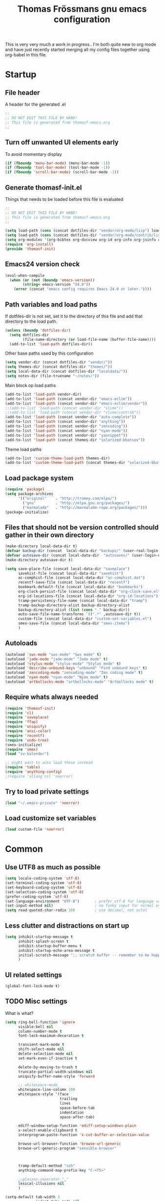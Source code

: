#+title: Thomas Frössmans gnu emacs configuration
#+TAGS: issue(i) 
#+TODO: TODO DONE

This is very very much a work in progress.. 
I'm both quite new to org mode and have just 
recently started merging all my config files
together using org-babel in this file.

* Startup
** File header
A header for the generated .el
#+begin_src emacs-lisp
;;
;; DO NOT EDIT THIS FILE BY HAND!
;; This file is generated from thomasf-emacs.org
;;
#+end_src
** Turn off unwanted UI elements early
To avoid momentary display
#+begin_src emacs-lisp
(if (fboundp 'menu-bar-mode) (menu-bar-mode -1))
(if (fboundp 'tool-bar-mode) (tool-bar-mode -1))
(if (fboundp 'scroll-bar-mode) (scroll-bar-mode -1))
#+end_src

** Generate thomasf-init.el
Things that needs to be loaded before this file is evaluated
#+begin_src emacs-lisp :tangle thomasf-init.el
;;
;; DO NOT EDIT THIS FILE BY HAND!
;; This file is generated from thomasf-emacs.org
;;

(setq load-path (cons (concat dotfiles-dir "vendor/org-mode/lisp") load-path))
(setq load-path (cons (concat dotfiles-dir "vendor/org-mode/contrib/lisp") load-path))
(setq org-modules '(org-bibtex org-docview org-id org-info org-jsinfo org-habit org-mew org-mhe org-vm org-wl org-w3m org-git-link org-velocity))
(require 'org-install)
(provide 'thomasf-init)

#+end_src
** Emacs24 version check
#+begin_src emacs-lisp
(eval-when-compile
  (when (or (not (boundp 'emacs-version))
	    (string< emacs-version "24.0"))
    (error (concat "emacs config requires Emacs 24.0 or later."))))
#+end_src
** Path variables and load paths
If dotfiles-dir is not set, set it to the directory of
this file and add that directory to the load path.
#+begin_src emacs-lisp
  (unless (boundp 'dotfiles-dir)
    (setq dotfiles-dir 
          (file-name-directory (or load-file-name (buffer-file-name))))
    (add-to-list 'load-path dotfiles-dir))
#+end_src

Other base paths used by this configuration
#+begin_src emacs-lisp
  (setq vendor-dir (concat dotfiles-dir "vendor/"))
  (setq themes-dir (concat dotfiles-dir "themes/"))
  (setq local-data-dir (concat dotfiles-dir "localdata/"))
  (setq notes-dir (file-truename "~/notes/"))
#+end_src

Main block op load paths
#+begin_src emacs-lisp
  (add-to-list 'load-path vendor-dir)
  (add-to-list 'load-path (concat vendor-dir "emacs-eclim"))
  (add-to-list 'load-path (concat vendor-dir "emacs-eclim/vendor"))
  ;;(add-to-list 'load-path (concat vendor-dir "slime"))
  ;;(add-to-list 'load-path (concat vendor-dir "slime/contrib"))
  (add-to-list 'load-path (concat vendor-dir "auto-complete"))
  (add-to-list 'load-path (concat vendor-dir "anything"))
  (add-to-list 'load-path (concat vendor-dir "zencoding"))
  (add-to-list 'load-path (concat vendor-dir "nyan-mode"))
  (add-to-list 'load-path (concat vendor-dir "yasnippet"))
  (add-to-list 'load-path (concat themes-dir "solarized-bbatsov"))
#+end_src

Theme load paths
#+begin_src emacs-lisp
  (add-to-list 'custom-theme-load-path themes-dir)
  (add-to-list 'custom-theme-load-path (concat themes-dir "solarized-bbatsov"))
#+end_src

** Load package system
#+begin_src emacs-lisp
(require 'package)
(setq package-archives
      '(("original"    . "http://tromey.com/elpa/")
        ("gnu"         . "http://elpa.gnu.org/packages/")
        ("marmalade"   . "http://marmalade-repo.org/packages/")))
(package-initialize)
#+end_src
** Files that should not be version controlled should gather in their own directory
#+begin_src emacs-lisp
  (make-directory local-data-dir t)
  (defvar backup-dir (concat  local-data-dir "backups/" (user-real-login-name) "/"))
  (defvar autosave-dir (concat local-data-dir  "autosaves/" (user-login-name) "/"))
  (make-directory autosave-dir t)
  
  (setq save-place-file (concat local-data-dir "saveplace")
        savehist-file (concat local-data-dir "savehist")
        ac-comphist-file (concat local-data-dir "ac-comphist.dat")
        recentf-save-file (concat local-data-dir "recentf")
        bookmark-default-file (concat local-data-dir "bookmarks")
        org-clock-persist-file (concat local-data-dir "org-clock-save.el")
        org-id-locations-file (concat local-data-dir "org-id-locations")
        tramp-persistency-file-name (concat local-data-dir "tramp")
        tramp-backup-directory-alist backup-directory-alist
        backup-directory-alist (list (cons "." backup-dir))
        auto-save-file-name-transforms `((".*" ,autosave-dir t))
        custom-file (concat local-data-dir "custom-set-variables.el")
        smex-save-file (concat local-data-dir "smex-items")
        )
#+end_src

** Autoloads
#+begin_src emacs-lisp
  (autoload 'sws-mode "sws-mode" "Sws mode" t)
  (autoload 'jade-mode "jade-mode" "Jade mode" t)
  (autoload 'stylus-mode "stylus-mode" "Stylus mode" t)
  (autoload 'describe-unbound-keys "unbound" "Find unbound keys" t)
  (autoload 'zencoding-mode "zencoding-mode" "Zen coding mode" t)
  (autoload 'nyan-mode "nyan-mode" "Nyan mode" t)
  (autoload 'artbollocks-mode "artbollocks-mode" "Artbollocks mode" t)
#+end_src
** Require whats always needed
#+begin_src emacs-lisp
(require 'thomasf-init)
(require 'cl)
(require 'saveplace)
(require 'ffap)
(require 'uniquify)
(require 'ansi-color)
(require 'recentf)
(require 'undo-tree)
(smex-initialize)
(require 'smex)
(load "sv-kalender")

;; might want to auto load these instead
(require 'table)
(require 'anything-config)
;(require 'sclang nil 'noerror)
#+end_src
** Try to load private settings
#+begin_src emacs-lisp
(load "~/.emacs-private" 'noerror)
#+end_src
** Load customize set variables
#+begin_src emacs-lisp
(load custom-file 'noerror)
#+end_src

* Common 
** Use UTF8 as much as possible
#+begin_src emacs-lisp
(setq locale-coding-system 'utf-8)
(set-terminal-coding-system 'utf-8)
(set-keyboard-coding-system 'utf-8)
(set-selection-coding-system 'utf-8)
(prefer-coding-system 'utf-8)
(set-language-environment "UTF-8")       ; prefer utf-8 for language settings
(set-input-method nil)                   ; no funky input for normal editing;
(setq read-quoted-char-radix 10)         ; use decimal, not octal
#+end_src


** Less clutter and distractions on start up
#+begin_src emacs-lisp
(setq inhibit-startup-message t
      inhibit-splash-screen t
      inhibit-startup-buffer-menu t
      inhibit-startup-echo-area-message t
      initial-scratch-message ";; scratch buffer -- remember to be happy, maybe, etc. \n\n"
      )
#+end_src

** UI related settings
#+begin_src emacs-lisp
(global-font-lock-mode t)

#+end_src
** TODO Misc settings
What is what?
#+begin_src emacs-lisp
(setq ring-bell-function 'ignore
      visible-bell nil
      column-number-mode t
      font-lock-maximum-decoration t

      transient-mark-mode t
      shift-select-mode nil
      delete-selection-mode nil
      set-mark-even-if-inactive t
      
      delete-by-moving-to-trash t
      truncate-partial-width-windows nil
      uniquify-buffer-name-style 'forward
 
      ;; whitespace-mode
      whitespace-line-column 100
      whitespace-style '(face
                         trailing
                         lines
                         space-before-tab
                         indentation
                         space-after-tab)

      ediff-window-setup-function 'ediff-setup-windows-plain
      x-select-enable-clipboard t
      interprogram-paste-function 'x-cut-buffer-or-selection-value

      browse-url-browser-function 'browse-url-generic
      browse-url-generic-program "sensible-browser"

      

      tramp-default-method "ssh"
      anything-command-map-prefix-key "C-<f5>"

      ;;glasses-separator "␣"
      lexical-illusions nil
      )

(setq-default tab-width 3
              indent-tabs-mode nil
              indicate-empty-lines nil
              imenu-auto-rescan t
              save-place t
              )

(ansi-color-for-comint-mode-on)
(auto-compression-mode t)
(recentf-mode 1)
(savehist-mode 1)
(show-paren-mode 1)

(nyan-mode 1)

(electric-pair-mode t)
(electric-indent-mode -1)
(electric-layout-mode t)

(setq show-paren-style 'parenthesis)

;; init random seed
(random t)

;; use y/n prompts instead of yes/no
(defalias 'yes-or-no-p 'y-or-n-p)


#+end_src
** Setup themes

#+begin_src emacs-lisp
(setq day-mode-theme 'solarized-light
      night-mode-theme 'solarized-dark)
#+end_src

#+begin_src emacs-lisp :tangle no
  (setq day-mode-theme 'sanityinc-solarized-light
        night-mode-theme 'sanityinc-solarized-dark)
  
#+end_src

#+begin_src emacs-lisp


;; set theme
(if window-system
    (load-theme day-mode-theme))
#+end_src

** TODO Auto-complete
Have to creae a default autocomplete conf thats better

Current:

#+begin_src emacs-lisp
  (require 'auto-complete)
  (require 'auto-complete-config)
  ;;(global-auto-complete-mode t)
  (add-to-list 'ac-dictionary-directories (concat vendor-dir "auto-complete/dict/"))
  (set-default 'ac-sources
               '(ac-source-dictionary
                 ac-source-yasnippet
                 ac-source-words-in-buffer
                 ac-source-words-in-same-mode-buffers
                 ac-source-words-in-all-buffer))
  
  (dolist (mode '(magit-log-edit-mode log-edit-mode org-mode text-mode haml-mode
                                      sass-mode yaml-mode csv-mode espresso-mode haskell-mode
                                      html-mode nxml-mode sh-mode smarty-mode clojure-mode
                                      lisp-mode textile-mode markdown-mode tuareg-mode
                                      css-mode less-css-mode))
    (add-to-list 'ac-modes mode))
  
#+end_src

Recent:
#+begin_src emacs-lisp :tangle no
(require 'auto-complete)
(require 'auto-complete-config)
(add-to-list 'ac-dictionary-directories (concat dotfiles-dir "elpa/auto-complete-1.4.20110207/dict/"))
(ac-config-default)
#+end_src

Somethings to be inspired by?
#+begin_src emacs-lisp :tangle no
  (require 'auto-complete)
  (require 'auto-complete-config)
  (global-auto-complete-mode t)
  (setq ac-auto-start nil)
  (setq ac-dwim nil) ; To get pop-ups with docs even if a word is uniquely completed
  (define-key ac-completing-map (kbd "C-n") 'ac-next)
  (define-key ac-completing-map (kbd "C-p") 'ac-previous)
  
  ;;----------------------------------------------------------------------------
  ;; Use Emacs' built-in TAB completion hooks to trigger AC (Emacs >= 23.2)
  ;;----------------------------------------------------------------------------
  (setq tab-always-indent 'complete)  ;; use 'complete when auto-complete is disabled
  (add-to-list 'completion-styles 'initials t)
  
  ;; hook AC into completion-at-point
  (defun set-auto-complete-as-completion-at-point-function ()
    (setq completion-at-point-functions '(auto-complete)))
  (add-hook 'auto-complete-mode-hook 'set-auto-complete-as-completion-at-point-function)
  
  
  (set-default 'ac-sources
               '(ac-source-dictionary
                 ac-source-words-in-buffer
                 ac-source-words-in-same-mode-buffers
                 ac-source-words-in-all-buffer))
  
  (dolist (mode '(magit-log-edit-mode log-edit-mode org-mode text-mode haml-mode
                                      sass-mode yaml-mode csv-mode espresso-mode haskell-mode
                                      html-mode nxml-mode sh-mode smarty-mode clojure-mode
                                      lisp-mode textile-mode markdown-mode tuareg-mode
                                      css-mode less-css-mode))
    (add-to-list 'ac-modes mode))
  
  
  ;; Exclude very large buffers from dabbrev
  (defun smp-dabbrev-friend-buffer (other-buffer)
    (< (buffer-size other-buffer) (* 1 1024 1024)))
  
  (setq dabbrev-friend-buffer-function 'smp-dabbrev-friend-buffer)
  (add-to-list 'ac-dictionary-directories (concat vendor-dir "auto-complete/dict/"))
  
  (ac-config-default)
  
  
#+end_src

** Load yasnippet

#+begin_src emacs-lisp
(require 'dropdown-list)
(require 'yasnippet)
(setq yas/snippet-dirs (concat dotfiles-dir "/snippets"))
(setq yas/prompt-functions '(yas/dropdown-prompt))
(yas/global-mode 1)
#+end_src

** TODO Currently unused 
#+begin_src emacs-lisp :tangle no
 (setq mac-option-modifier nil
       mac-command-modifier 'meta
      x-select-enable-clipboard t

;; Trim whitespace before save)
 (add-hook 'before-save-hook 'delete-trailing-whitespace)
#+end_src

** TODO IDO
#+begin_src emacs-lisp
  (setq  ido-enable-flex-matching t
         ;;ido-create-new-buffer 'ways
         ;;ido-enable-prefix nil
         ido-use-filename-at-point nil
         ido-auto-merge-work-directories-length 0
         ido-use-virtual-buffers t
         ido-default-buffer-method 'selected-window)
  (ido-mode t)
  (ido-everywhere t)
  (ido-ubiquitous)
  #+end_src
* Utility functions
** Insert file as org table at point
#+begin_src emacs-lisp
  (defun insert-file-as-org-table (filename)
    "Insert a file into the current buffer at point, and convert it to an org table."
    (interactive (list (ido-read-file-name "csv file: ")))
    (let* ((start (point))
           (end (+ start (nth 1 (insert-file-contents filename)))))
      (org-table-convert-region start end)))
#+end_src
** Day and night mode (theme switching)
#+begin_src emacs-lisp
  (when (featurep 'x)
    (defun night-mode ()
      "Switch to night mode (dark color theme)"
      (interactive)
      (load-theme night-mode-theme)
      (message "Night mode on")
      (set-frame-parameter nil 'night-mode-on t))
    
    (defun day-mode ()
      "Switch to day mode (light color theme)"
      (interactive)
      (load-theme day-mode-theme)
      (message "Night mode off")
      (set-frame-parameter nil 'night-mode-on nil))
  
    (defun toggle-night-mode ()
      "Toggle between day and night modes"
      (interactive)
      (if (frame-parameter nil 'night-mode-on)
          (day-mode)
        (night-mode))))
#+end_src
** Multi occur all buffers of same mode
#+begin_src emacs-lisp
  (defun get-buffers-matching-mode (mode)
    "Returns a list of buffers where their major-mode is equal to MODE"
    (let ((buffer-mode-matches '()))
      (dolist (buf (buffer-list))
        (with-current-buffer buf
          (if (eq mode major-mode)
              (add-to-list 'buffer-mode-matches buf))))
      buffer-mode-matches))
  
  (defun multi-occur-in-this-mode ()
    "Show all lines matching REGEXP in buffers with this major mode."
    (interactive)
    (multi-occur
     (get-buffers-matching-mode major-mode)
     (car (occur-read-primary-args))))

#+end_src
** Cycle ispell dictionaries
#+begin_src emacs-lisp
  ;; Languages for spellinc cycling
  (let ((langs '("svenska" "english")))
    (setq lang-ring (make-ring (length langs)))
    (dolist (elem langs) (ring-insert lang-ring elem)))
  
  (defun cycle-ispell-languages ()
    "Cycle spelling dictionaries from a list"
    (interactive)
    (let ((lang (ring-ref lang-ring -1)))
      (ring-insert lang-ring lang)
      (ispell-change-dictionary lang)))
#+end_src
** Intelligent close
#+begin_src emacs-lisp
  (defun intelligent-close ()
    "quit a frame the same way no matter what kind of frame you are on.
  
  This method, when bound to C-x C-c, allows you to close an emacs frame the
  same way, whether it's the sole window you have open, or whether it's
  a \"child\" frame of a \"parent\" frame.  If you're like me, and use emacs in
  a windowing environment, you probably have lots of frames open at any given
  time.  Well, it's a pain to remember to do Ctrl-x 5 0 to dispose of a child
  frame, and to remember to do C-x C-x to close the main frame (and if you're
  not careful, doing so will take all the child frames away with it).  This
  is my solution to that: an intelligent close-frame operation that works in
  all cases (even in an emacs -nw session).
  
  Stolen from http://www.dotemacs.de/dotfiles/BenjaminRutt.emacs.html."
    (interactive)
    (if (eq (car (visible-frame-list)) (selected-frame))
        ;;for parent/master frame...
        (if (> (length (visible-frame-list)) 1)
            ;;close a parent with children present
            (delete-frame (selected-frame))
          ;;close a parent with no children present
          (save-buffers-kill-emacs))
      ;;close a child frame
      (delete-frame (selected-frame))))
  

#+end_src
** Lorem ipsum paster
#+begin_src emacs-lisp
(defun lorem (paragraphs)
    "Inserts up to 5 paragraphs of lorem ipsum filler text."
    (interactive "nParagraphs: ")
    (let ((lorems '("Lorem ipsum dolor sit amet, consectetur adipisicing elit, sed do eiusmod tempor incididunt ut labore et dolore magna aliqua. Ut enimad minim veniam, quis nostrud exercitation ullamco laboris nisi ut aliquip ex ea commodo consequat. Duis aute irure dolor in reprehenderit in voluptate velit esse cillum dolore eu fugiat nulla pariatur. Excepteur sint occaecat cupidatat non proident, sunt in culpa qui officia deserunt mollit anim id est laborum."
                    "\n\nIn non elit turpis, quis accumsan tortor. Vestibulum enim mi, tincidunt eget fringilla a, euismod nec mi. Integer dictum diam sed ante posuere feugiat. Aenean convallis sapien tincidunt leo aliquam posuere. Mauris porta facilisis metus, non commodo mauris interdum sed. Vestibulum ante ipsum primis in faucibus orci luctus et ultrices posuere cubilia Curae; Fusce a diam nec augue tristique placerat eu at odio. Sed fermentum, nunc non condimentum accumsan, dolor nisl mollis quam, sed condimentum massa massa at nisi. Etiam quis ante neque. Mauris feugiat lacus nec lorem vulputate sagittis. Fusce congue ullamcorper nulla, in lacinia felis euismod eu. Integer arcu dolor, tempus eget scelerisque sit amet, fermentum at elit. Maecenas dignissim mollis sapien, nec elementum enim feugiat vel. Mauris lobortis sodales sem vitae venenatis. Aliquam a risus arcu. Aliquam bibendum pretium velit in tempor. Aliquam erat volutpat."
                    "\n\nSed ut nisi ante. Sed sollicitudin blandit tortor eu cursus. Praesent sem augue, cursus vitae sodales a, aliquam eget enim. Nullam velit nulla, ornare vitae vulputate sit amet, blandit ut nisl. Vivamus sodales blandit pretium. In faucibus risus nec purus dapibus laoreet. Aliquam erat volutpat. Phasellus a sem sit amet metus pharetra euismod. Nunc sit amet vehicula purus. Donec lorem metus, feugiat vel ultrices vel, sagittis nec odio. Vestibulum ante ipsum primis in faucibus orci luctus et ultrices posuere cubilia Curae; In scelerisque, justo eu pretium ultricies, elit eros varius mauris, quis scelerisque lacus lacus sed metus. Phasellus hendrerit, quam in accumsan ullamcorper, magna enim vehicula sem, et vulputate massa dolor eu augue. Pellentesque sed nibh sit amet mi vulputate porttitor at ac tortor. Ut ac augue risus, tincidunt ornare sapien. Suspendisse gravida est lacinia urna interdum scelerisque ut non sem. Sed quis lectus lectus."
                    "\n\nNam et consectetur nisl. Pellentesque rhoncus velit a elit mollis cursus nec ut orci. Vestibulum a purus ligula. Cras blandit, felis et venenatis interdum, urna libero cursus sapien, at auctor sem purus eget quam. Suspendisse pretium sollicitudin leo, quis imperdiet sem faucibus vel. Vestibulum mollis imperdiet urna, pretium porttitor lorem posuere at. Integer aliquam, velit id luctus lobortis, odio ipsum convallis urna, sit amet eleifend lacus mi et leo. Phasellus quis ante in dolor tincidunt lobortis. Proin in massa purus, vitae dignissim elit. Curabitur non enim sit amet lectus volutpat tristique."
                    "\n\nPellentesque habitant morbi tristique senectus et netus et malesuada fames ac turpis egestas. Sed vel neque a nibh tincidunt luctus id a eros. Curabitur leo odio, sodales id malesuada ac, commodo et augue. Aenean auctor justo a nulla lobortis ut tempor mauris mollis. Duis a purus consequat enim vestibulum pretium. Vestibulum diam urna, luctus at pulvinar sed, rhoncus id risus. Maecenas sit amet velit vitae libero viverra aliquet sit amet non mauris. Suspendisse potenti. Duis eu lectus sem. Maecenas aliquam erat vitae tortor congue ut imperdiet lacus consectetur. Praesent nisl ipsum, fermentum id venenatis eu, lobortis eu nunc. Fusce ut enim tellus, ac semper turpis. Proin in ante massa. Curabitur velit lacus, pharetra vel dapibus egestas, posuere quis dui. Morbi aliquet congue nisl, dictum fringilla velit dictum sed. Integer eu consequat nisl. Curabitur aliquam suscipit magna vel pharetra. Duis eget erat vel purus mattis dignissim. Donec mattis, nulla nec imperdiet scelerisque, leo elit tincidunt dui, eget ullamcorper tortor neque nec erat. Aliquam libero augue, suscipit vitae scelerisque vitae, rutrum vitae quam.")))
      (loop for p from 0 to (- paragraphs 1)
            do (insert (nth p lorems)))))

#+end_src
** Recompile / cache everything that makes emacs faster
#+begin_src emacs-lisp
 (defun recompile-dot-lisp ()
    "Recompile emacs lisp code in emacs dotfiles directory"
    (interactive)
    (setq font-lock-verbose nil)
    (setq byte-compile-verbose  nil)
    (yas/compile-top-level-dir (concat dotfiles-dir "snippets"))
    (byte-recompile-directory (concat dotfiles-dir "vendor") 0)
    (byte-recompile-directory (concat dotfiles-dir "elpa") 0)
    (byte-recompile-directory (concat dotfiles-dir "themes") 0)
    (byte-compile-file "~/.emacs-private.el")
    (byte-compile-file (concat dotfiles-dir "init.el"))
    (byte-compile-file (concat dotfiles-dir "thomasf-init.el"))
    (byte-compile-file (concat dotfiles-dir "thomasf-emacs.el")))
#+end_src
** Tab/space/indent utilities
#+begin_src emacs-lisp
   (defun untabify-buffer ()
    (interactive)
    (untabify (point-min) (point-max)))
  
  (defun indent-buffer ()
    (interactive)
    (indent-region (point-min) (point-max)))
  
  (defun cleanup-buffer ()
    "Perform a bunch of operations on the whitespace content of a buffer."
    (interactive)
    (indent-buffer)
    (untabify-buffer)
    (delete-trailing-whitespace))
#+end_src
** Fullscreen toggle
This is only for x, I would guess.
#+begin_src emacs-lisp
  (defun toggle-fullscreen ()
    (interactive)
    (x-send-client-message nil 0 nil "_NET_WM_STATE" 32
                           '(2 "_NET_WM_STATE_FULLSCREEN" 0)))
#+end_src
** Comment/uncomment
#+begin_src emacs-lisp
  (defun comment-or-uncomment-line (&optional lines)
    "Comment current line. Argument gives the number of lines
  forward to comment"
    (interactive "P")
    (comment-or-uncomment-region
     (line-beginning-position)
     (line-end-position lines)))
  
  (defun comment-or-uncomment-region-or-line (&optional lines)
    (interactive "P")
    (if mark-active
        (if (< (mark) (point))
            (comment-or-uncomment-region (mark) (point))
          (comment-or-uncomment-region (point) (mark)))
      (comment-or-uncomment-line lines)))

#+end_src
** Sudo edit
#+begin_src emacs-lisp
  (defun sudo-edit (&optional arg)
    (interactive "p")
    (if arg
        (find-file (concat "/sudo::" (ido-read-file-name "File: ")))
      (find-alternate-file (concat "/sudo::" buffer-file-name))))
#+end_src
** Eval-and-replace
#+begin_src emacs-lisp
  (defun eval-and-replace ()
    "Replace the preceding sexp with its value."
    (interactive)
    (backward-kill-sexp)
    (condition-case nil
        (prin1 (eval (read (current-kill 0)))
               (current-buffer))
      (error (message "Invalid expression")
             (insert (current-kill 0)))))
#+end_src

** Recentf-ido-find-file
This is provided by other things I use
#+begin_src emacs-lisp :tangle no
  (defun recentf-ido-find-file ()
    "Find a recent file using ido."
    (interactive)
    (let ((file (ido-completing-read "Choose recent file: " recentf-list nil t)))
      (when file
        (find-file file))))
#+end_src

** Paredit for non lisps
#+begin_src emacs-lisp
  (defun esk-paredit-nonlisp ()
    "Turn on paredit mode for non-lisps."
    (interactive)
    (set (make-local-variable 'paredit-space-for-delimiter-predicates)
         '((lambda (endp delimiter) nil)))
    (paredit-mode 1))
#+end_src

* Modes, modules and hooks
** Generic hooks
*** All modes hook
#+begin_src emacs-lisp
(defun my-all-modes-hook ()
  "Hook that should be run every time an major mode is entered"
  (turn-on-undo-tree-mode)
  )

(add-hook 'after-change-major-mode-hook  'my-all-modes-hook)
#+end_src
*** Text mode hook
#+begin_src emacs-lisp
(defun my-textmode-hook ()
  ;;(table-recognize)
  ;;(turn-on-auto-fill)
  (turn-on-undo-tree-mode)
  )
(add-hook 'text-mode-hook 'my-textmode-hook)
#+end_src
*** Programming hook
#+begin_src emacs-lisp
  (defun my-programming-hook ()
    "Enable things that are convenient across all programming buffers."
    (set (make-local-variable 'comment-auto-fill-only-comments) t)
    (make-local-variable 'column-number-mode)
    (undo-tree-mode)
    (setq save-place t)
    (if window-system (hl-line-mode +1)))
#+end_src
** Programming languages
*** TODO deft
*** Erlang
#+begin_src emacs-lisp
(add-to-list 'auto-mode-alist '("\\.erl$" . erlang-mode))
(add-to-list 'auto-mode-alist '("\\.hrl$" . erlang-mode))

(defun my-erlang-hook ()
  (my-programming-hook)
)

#+end_src
*** Haskell
#+begin_src emacs-lisp
  (eval-after-load "haskell-mode"
    '(progn
  
       (defun pretty-lambdas-haskell ()
         (font-lock-add-keywords
          nil `((,(concat "(?\\(" (regexp-quote "\\") "\\)")
                 (0 (progn (compose-region (match-beginning 1) (match-end 1)
                                           ,(make-char 'greek-iso8859-7 107))
                           nil))))))
  
       (defun my-haskell-mode-hook ()
         "My haskell-mode hook"
         (my-programming-hook)
         (when (window-system)
           (add-hook 'haskell-mode-hook 'pretty-lambdas-haskell))
         (turn-on-haskell-doc-mode)
         (turn-on-haskell-indentation)
         (rainbow-delimiters-mode)
         (eldoc-mode))
       
       (add-hook 'haskell-mode-hook 'my-haskell-mode-hook)     
       
       ))
#+end_src
*** CoffeeScript
#+begin_src emacs-lisp
  (autoload 'coffee-mode "coffee-mode" "Coffee Mode." t)
  
  (add-to-list 'auto-mode-alist '("\\.coffee$" . coffee-mode))
  (add-to-list 'auto-mode-alist '("Cakefile" . coffee-mode))
  
  (eval-after-load "coffee-mode"
    '(progn
       (setq coffee-cleanup-whitespace nil
             coffee-debug-mode t
             coffee-tab-width 3)
       
       (defun my-coffee-mode-hook ()
         "My coffee-mode hook"
         (my-programming-hook)
         (electric-indent-mode -1)
         (electric-layout-mode -1)
         (setq ac-sources '(ac-source-dictionary ac-source-words-in-buffer ac-source-yasnippet ac-source-words-in-same-mode-buffers))
         (auto-complete-mode)
         ;;(paredit-mode)
         (whitespace-mode)
         ;;(glasses-mode)
         ;;(flymake-coffee-load)
         )

       (add-hook 'coffee-mode-hook 'my-coffee-mode-hook)
       ))
  
    
#+end_src
*** JavaScript
#+begin_src emacs-lisp
(font-lock-add-keywords
 'js-mode `(("\\(function *\\)("
              (0 (progn (compose-region (match-beginning 1) (match-end 1)
                                        "ƒ")
                        nil)))))

(font-lock-add-keywords 'js-mode
                        '(("\\<\\(FIX\\|TODO\\|FIXME\\|HACK\\|REFACTOR\\):"
                           1 font-lock-warning-face t)))

(add-to-list 'auto-mode-alist '("\\.json$" . js-mode))
(setq js-indent-level 2)

(defun my-js-mode-hook ()
  "My js-mode hook"
  ;; electric-layout-mode doesn't play nice with js-mode
  (my-programming-hook)
  (electric-layout-mode -1)

  ;; rainbow-delemiters-mode does not seem to work very well with js-mode
  ;; (rainbow-delimiters-mode)

  (paredit-mode)
  )

(add-hook 'js-mode-hook 'my-js-mode-hook)

#+end_src
*** TODO lisp
- Should all lisp modes be in the same place?
Most of this is just copied without ever read

Disable slime for now
#+begin_src emacs-lisp :tangle no 
  (require 'slime)
  (require 'geiser)
  (setq geiser-scheme-dir "/usr/local/share/geiser")
  
  (eval-after-load "slime"
    '(progn
       (setq slime-lisp-implementations '((sbcl ("sbcl"))))
       (slime-setup '(slime-asdf
                      slime-autodoc
                      slime-editing-commands
                      slime-fancy-inspector
                      slime-fontifying-fu
                      slime-fuzzy
                      slime-indentation
                      slime-mdot-fu
                      slime-package-fu
                      slime-references
                      slime-repl
                      slime-sbcl-exts
                      slime-scratch
                      slime-xref-browser))
       (slime-autodoc-mode)
       (setq slime-complete-symbol*-fancy t
             slime-complete-sumbol-function 'slime-fuzzy-complete-symbol)))
#+end_src


#+begin_src emacs-lisp
  
  
  (add-hook 'emacs-lisp-mode-hook 'eldoc-mode)
  (add-hook 'emacs-lisp-mode-hook 'my-programming-hook)
  (add-hook 'lisp-mode-hook 'my-programming-hook)
  
  (add-hook 'emacs-lisp-mode-hook 'emacs-lisp-remove-elc-on-save)
  (add-hook 'emacs-lisp-mode-hook '(lambda () "rainbown-delimiters" (rainbow-delimiters-mode)))
  
  (when (functionp 'paredit-mode)
    (add-hook 'emacs-lisp-mode-hook (lambda () (paredit-mode +1)))
    (add-hook 'lisp-mode-hook (lambda () (paredit-mode +1))))
  
  (defun emacs-lisp-remove-elc-on-save ()
    "If you're saving an elisp file, likely the .elc is no longer valid."
    (make-local-variable 'after-save-hook)
    (add-hook 'after-save-hook
              (lambda ()
                (if (file-exists-p (concat buffer-file-name "c"))
                    (delete-file (concat buffer-file-name "c"))))))
  
  (font-lock-add-keywords 'emacs-lisp-mode
                          '(("(\\|)" . 'paren-face)))
  
  (font-lock-add-keywords 'scheme-mode
                          '(("(\\|)" . 'paren-face)))
  
  (font-lock-add-keywords 'lisp-mode
                          '(("(\\|)" . 'paren-face)))
  
  (font-lock-add-keywords 'lfe-mode
                          '(("(\\|)" . 'paren-face)))
  
  (font-lock-add-keywords 'hen-mode
                          '(("(\\|)" . 'paren-face)))
  
  (define-key lisp-mode-shared-map (kbd "C-c l") "lambda")
  (define-key read-expression-map (kbd "TAB") 'lisp-complete-symbol)
  (define-key lisp-mode-shared-map (kbd "RET") 'reindent-then-newline-and-indent)
  (define-key lisp-mode-shared-map (kbd "C-\\") 'lisp-complete-symbol)
  (define-key lisp-mode-shared-map (kbd "C-c v") 'eval-buffer)
  
  (defface paren-face
    '((((class color) (background dark))
       (:foreground "grey20"))
      (((class color) (background light))
       (:foreground "grey55")))
    "Face used to dim parentheses."
    :group 'faces)
  
  (autoload 'scheme-get-current-symbol-info "scheme-complete" nil t)
  (add-hook 'scheme-mode-hook
    (lambda ()
      (make-local-variable 'eldoc-documentation-function)
      (setq eldoc-documentation-function 'scheme-get-current-symbol-info)
      (eldoc-mode)))
  
#+end_src
*** PHP
#+begin_src emacs-lisp
  (autoload 'php-mode "php-mode" "PHP Mode." t)
  
  (add-to-list 'auto-mode-alist '("\\.php$" . php-mode))
  
  (eval-after-load "php-mode"
    '(progn
       (defun my-php-mode-hook ()
         "My php mode hook"
         (my-programming-hook)
         (flymake-php-load))
       
       (add-hook 'php-mode-hook 'my-php-mode-hook)
       ))
#+end_src
*** Python
#+begin_src emacs-lisp
;;(require 'python-mode)
(add-to-list 'auto-mode-alist '("\\.py\\'" . python-mode))
(add-to-list 'interpreter-mode-alist '("python" . python-mode))

;; if ipythonm use ipython
(when (executable-find "ipython")
  ;;(require 'ipython)
  (setq org-babel-python-mode 'python-mode))

;;(require 'cython-mode)
;;(add-to-list 'auto-mode-alist '("\\.pyx\\'" . cython-mode))
;;(add-to-list 'auto-mode-alist '("\\.pxd\\'" . cython-mode))
;;(add-to-list 'auto-mode-alist '("\\.pxi\\'" . cython-mode))

(defun my-python-mode-hook ()
  (my-programming-hook)
  (electric-indent-mode -1)
  ;;(glasses-mode)
  (auto-complete-mode)
  (require 'ac-python)
  (setq ac-sources '(ac-source-yasnippet ac-source-python))
  (whitespace-mode)
  )

(add-hook 'python-mode-hook 'my-python-mode-hook)
#+end_src
*** Ruby
#+begin_src emacs-lisp
  (add-to-list 'auto-mode-alist '("\\.rake$" . ruby-mode))
  (add-to-list 'auto-mode-alist '("Rakefile$" . ruby-mode))
  (add-to-list 'auto-mode-alist '("\\.gemspec$" . ruby-mode))
  (add-to-list 'auto-mode-alist '("\\.ru$" . ruby-mode))
  (add-to-list 'auto-mode-alist '("Gemfile$" . ruby-mode))
  (add-to-list 'auto-mode-alist '("Guardfile$" . ruby-mode))
  (add-to-list 'completion-ignored-extensions ".rbc")
  
  (eval-after-load 'ruby-mode 
    '(progn
       (require 'ruby-block)))
  
  
  
  
  
  (defun my-ruby-hook ()
    "My ruby hook"
    (my-programming-hook)
    (ruby-block-mode t)
    (setq ac-sources '(ac-source-yasnippet ac-source-words-in-buffer))
    (auto-complete-mode)
    
  )
  
  (add-hook 'ruby-mode-hook 'my-ruby-hook)
#+end_src

*** Java
#+begin_src emacs-lisp
  (eval-after-load  "java-mode"
    '(progn
       (setq eclim-eclipse-dirs "~/programming/applib/eclim_eclipse")
       (require 'eclim)))
#+end_src
** Markup/text languages
*** CSS
#+begin_src emacs-lisp
(defun my-css-mode-hook ()
  "My css-mode hook"
  (my-programming-hook)
  (if window-system (rainbow-mode)))


(add-hook 'css-mode-hook 'my-css-mode-hook)
(setq css-indent-offset 3)

(add-to-list 'auto-mode-alist '("\\.css$" . css-mode))
#+end_src

*** Markdown
#+begin_src emacs-lisp
  (autoload 'markdown-mode "markdown-mode" "Markdown mode" t)
  
  (add-to-list 'auto-mode-alist '("\\.markdown$" . markdown-mode))
  (add-to-list 'auto-mode-alist '("\\.md$" . markdown-mode))
  (add-to-list 'auto-mode-alist '("\\.mdwn$" . markdown-mode))
  (add-to-list 'auto-mode-alist '("\\.mkd$" . markdown-mode))
  (add-to-list 'auto-mode-alist '("\\.mkdown$" . markdown-mode))
  (add-to-list 'auto-mode-alist '("\\.mdtext$" . markdown-mode))
  
  (defun my-markdown-mode-hook ()
    "My markdown-mode hook"
    (setq markdown-command "pandoc -f markdown -t html")
    (define-key markdown-mode-map (kbd "<tab>") nil)
    ;(turn-on-auto-fill)
    (undo-tree-mode)
    (artbollocks-mode)
    )
  
  (add-hook 'markdown-mode-hook 'my-markdown-mode-hook)
#+end_src
*** HTML
#+begin_src emacs-lis
(add-to-list 'auto-mode-alist '("\\.html$" . html-mode))
(add-to-list 'auto-mode-alist '("\\.rhtml$" . html-mode))
(add-to-list 'auto-mode-alist '("\\.mustache$" . html-mode))
(add-to-list 'auto-mode-alist '("\\.hb$" . html-mode))

(defun my-html-mode-hook ()
  "My html-mode-hook"
  (my-programming-hook)
  (zencoding-mode)
  (setq ac-sources '(ac-source-yasnippet))
  (auto-complete-mode))

(add-hook 'html-mode-hook 'my-html-mode-hook)




#+end_src 

** Other modes
*** Gitolite configuration files
#+begin_src emacs-lisp
(require 'gl-conf-mode)
(add-to-list 'auto-mode-alist '("gitolite\\.conf\\'" . gl-conf-mode))

#+end_src
*** Git commit mode
#+begin_src emacs-lisp
(require 'git-commit)
(add-hook 'git-commit-mode-hook 'turn-on-flyspell)
(add-hook 'git-commit-mode-hook (lambda () (toggle-save-place 0)))
#+end_src
*** GNUS
#+begin_src emacs-lisp
;; Make Gnus NOT ignore [Gmail] mailboxes
(setq gnus-ignored-newsgroups "^to\\.\\|^[0-9. ]+\\( \\|$\\)\\|^[\"]\"[#'()]")

#+end_src

** TODO Deft                                                         :issue:
not using it.. rigjht?


#+begin_src emacs-lisp
  ;; (require 'deft)
  ;; (setq deft-extension "org")
  ;; (setq deft-text-mode (quote org-mode))
  ;; (setq deft-directory (concat notes-dir "/deft"))
  ;; (setq deft-use-filename-as-title t)
  ;; (setq deft-auto-save 900)
#+end_src

* ORGmode!
** TODO Orgmode
!VERY MUCH STILL WIP!
Inspirations:
- http://orgmode
- http://doc.norang.ca/org-mode.html

** Load stuff
#+begin_src emacs-lisp
  (eval-after-load "org-agenda"
    '(progn
       (require 'org-checklist)))
#+end_src
** Set up basic paths for org and org-agenda
#+begin_src emacs-lisp
;; Paths
  (setq org-directory notes-dir)
  (setq org-agenda-files (file-expand-wildcards (concat notes-dir "agenda/*.org")))
  (setq org-agenda-text-search-extra-files (file-expand-wildcards (concat notes-dir "org/*.org")))
  (setq org-default-notes-file (concat notes-dir "agenda/refile.org"))
  (setq org-mobile-inbox-for-pull (concat notes-dir "from-mobile.org"))
  (setq org-icalendar-alarm-time 240)
#+end_src
** Settings
*** Misc
#+begin_src emacs-lisp
  (setq org-use-fast-todo-selection t
        org-treat-S-cursor-todo-selection-as-state-change nil
        org-startup-indented t
        ;; org-log-done t
        org-ellipsis "…"
        org-outline-path-complete-in-steps t
        org-tab-follows-link t
        org-completion-use-ido t)
#+end_src
*** Agenda
**** Misc
#+begin_src emacs-lisp
  (setq org-agenda-span 10
        org-agenda-show-all-dates nil 
        org-agenda-dim-blocked-tasks nil
        org-agenda-tags-todo-honor-ignore-options t)
#+end_src
**** icalendar export
#+begin_src emacs-lisp
  (setq org-icalendar-include-body t
        org-icalendar-include-sexps t
        org-icalendar-store-UID t)
#+end_src
 
**** Agenda commands
#+begin_src emacs-lisp
  (eval-after-load "org-agenda"
    '(progn 
       ;; Custom agenda command definitions
       (setq org-agenda-custom-commands
             (quote (("N" "Notes" tags "NOTE"
                      ((org-agenda-overriding-header "Notes")
                       (org-tags-match-list-sublevels t)))
                     ("h" "Habits" tags-todo "STYLE=\"habit\""
                      ((org-agenda-overriding-header "Habits")
                       (org-agenda-sorting-strategy
                        '(todo-state-down effort-up category-keep))))
                     (" " "Agenda"
                      ((agenda "" nil)
                       (tags "REFILE"
                             ((org-agenda-overriding-header "Tasks to Refile")
                              (org-tags-match-list-sublevels nil)))
                       (tags-todo "-CANCELLED/!"
                                  ((org-agenda-overriding-header "Stuck Projects")
                                   (org-tags-match-list-sublevels 'indented)
                                   (org-agenda-skip-function 'bh/skip-non-stuck-projects)))
                       (tags-todo "-WAITING-CANCELLED/!NEXT"
                                  ((org-agenda-overriding-header "Next Tasks")
                                   (org-agenda-skip-function 'bh/skip-projects-and-habits-and-single-tasks)
                                   (org-agenda-todo-ignore-scheduled t)
                                   (org-agenda-todo-ignore-deadlines t)
                                   (org-tags-match-list-sublevels t)
                                   (org-agenda-sorting-strategy
                                    '(todo-state-down effort-up category-keep))))
                       (tags-todo "-REFILE-CANCELLED/!-HOLD-WAITING"
                                  ((org-agenda-overriding-header "Tasks")
                                   (org-agenda-skip-function 'bh/skip-project-tasks-maybe)
                                   (org-agenda-todo-ignore-scheduled t)
                                   (org-agenda-todo-ignore-deadlines t)
                                   (org-agenda-sorting-strategy
                                    '(category-keep))))
                       (tags-todo "-CANCELLED/!"
                                  ((org-agenda-overriding-header "Projects")
                                   (org-agenda-skip-function 'bh/skip-non-projects)
                                   (org-agenda-todo-ignore-scheduled 'future)
                                   (org-agenda-todo-ignore-deadlines 'future)
                                   (org-agenda-sorting-strategy
                                    '(category-keep))))
                       (tags-todo "-CANCELLED/!WAITING|HOLD"
                                  ((org-agenda-overriding-header "Waiting and Postponed Tasks")
                                   (org-agenda-skip-function 'bh/skip-projects-and-habits)
                                   (org-agenda-todo-ignore-scheduled t)
                                   (org-agenda-todo-ignore-deadlines t)))
                       (tags "-REFILE/"
                             ((org-agenda-overriding-header "Tasks to Archive")
                              (org-agenda-skip-function 'bh/skip-non-archivable-tasks))))
                      nil)
                     ("r" "Tasks to Refile" tags "REFILE"
                      ((org-agenda-overriding-header "Tasks to Refile")
                       (org-tags-match-list-sublevels nil)))
                     ("#" "Stuck Projects" tags-todo "-CANCELLED/!"
                      ((org-agenda-overriding-header "Stuck Projects")
                       (org-agenda-skip-function 'bh/skip-non-stuck-projects)))
                     ("n" "Next Tasks" tags-todo "-WAITING-CANCELLED/!NEXT"
                      ((org-agenda-overriding-header "Next Tasks")
                       (org-agenda-skip-function 'bh/skip-projects-and-habits-and-single-tasks)
                       (org-agenda-todo-ignore-scheduled t)
                       (org-agenda-todo-ignore-deadlines t)
                       (org-tags-match-list-sublevels t)
                       (org-agenda-sorting-strategy
                        '(todo-state-down effort-up category-keep))))
                     ("R" "Tasks" tags-todo "-REFILE-CANCELLED/!-HOLD-WAITING"
                      ((org-agenda-overriding-header "Tasks")
                       (org-agenda-skip-function 'bh/skip-project-tasks-maybe)
                       (org-agenda-sorting-strategy
                        '(category-keep))))
                     ("p" "Projects" tags-todo "-CANCELLED/!"
                      ((org-agenda-overriding-header "Projects")
                       (org-agenda-skip-function 'bh/skip-non-projects)
                       (org-agenda-todo-ignore-scheduled 'future)
                       (org-agenda-todo-ignore-deadlines 'future)
                       (org-agenda-sorting-strategy
                        '(category-keep))))
                     ("w" "Waiting Tasks" tags-todo "-CANCELLED/!WAITING|HOLD"
                      ((org-agenda-overriding-header "Waiting and Postponed tasks"))
                      (org-agenda-skip-function 'bh/skip-projects-and-habits)
                      (org-agenda-todo-ignore-scheduled 'future)
                      (org-agenda-todo-ignore-deadlines 'future))
                     ("A" "Tasks to Archive" tags "-REFILE/"
                      ((org-agenda-overriding-header "Tasks to Archive")
                       (org-agenda-skip-function 'bh/skip-non-archivable-tasks))))))))
#+end_src

**** Agenda skip functions
#+begin_src emacs-lisp
  (eval-after-load "org-agenda"
    '(progn
       (defun bh/skip-non-stuck-projects ()
         "Skip trees that are not stuck projects"
         (save-restriction
           (widen)
           (let ((next-headline (save-excursion (or (outline-next-heading) (point-max)))))
             (if (bh/is-project-p)
                 (let* ((subtree-end (save-excursion (org-end-of-subtree t)))
                        (has-next (save-excursion
                                    (forward-line 1)
                                    (and (< (point) subtree-end)
                                         (re-search-forward "^\\*+ \\(NEXT\\) " subtree-end t)))))
                   (if has-next
                       next-headline
                     nil)) ; a stuck project, has subtasks but no next task
               next-headline))))
  
       (defun bh/skip-non-projects ()
         "Skip trees that are not projects"
         (bh/list-sublevels-for-projects-indented)
         (if (save-excursion (bh/skip-non-stuck-projects))
             (save-restriction
               (widen)
               (let ((subtree-end (save-excursion (org-end-of-subtree t))))
                 (if (bh/is-project-p)
                     nil
                   subtree-end)))
           (org-end-of-subtree t)))
  
       (defun bh/skip-project-trees-and-habits ()
         "Skip trees that are projects"
         (save-restriction
           (widen)
           (let ((subtree-end (save-excursion (org-end-of-subtree t))))
             (cond
              ((bh/is-project-p)
               subtree-end)
              ((org-is-habit-p)
               subtree-end)
              (t
               nil)))))
  
       (defun bh/skip-projects-and-habits-and-single-tasks ()
         "Skip trees that are projects, tasks that are habits, single non-project tasks"
         (save-restriction
           (widen)
           (let ((next-headline (save-excursion (or (outline-next-heading) (point-max)))))
             (cond
              ((org-is-habit-p)
               next-headline)
              ((bh/is-project-p)
               next-headline)
              ((and (bh/is-task-p) (not (bh/is-project-subtree-p)))
               next-headline)
              (t
               nil)))))
  
       (defun bh/skip-project-tasks-maybe ()
         "Show tasks related to the current restriction.
  When restricted to a project, skip project and sub project tasks, habits, NEXT tasks, and loose tasks.
  When not restricted, skip project and sub-project tasks, habits, and project related tasks."
         (save-restriction
           (widen)
           (let* ((subtree-end (save-excursion (org-end-of-subtree t)))
                  (next-headline (save-excursion (or (outline-next-heading) (point-max))))
                  (limit-to-project (marker-buffer org-agenda-restrict-begin)))
             (cond
              ((bh/is-project-p)
               next-headline)
              ((org-is-habit-p)
               subtree-end)
              ((and (not limit-to-project)
                    (bh/is-project-subtree-p))
               subtree-end)
              ((and limit-to-project
                    (bh/is-project-subtree-p)
                    (member (org-get-todo-state) (list "NEXT")))
               subtree-end)
              (t
               nil)))))
  
       (defun bh/skip-projects-and-habits ()
         "Skip trees that are projects and tasks that are habits"
         (save-restriction
           (widen)
           (let ((subtree-end (save-excursion (org-end-of-subtree t))))
             (cond
              ((bh/is-project-p)
               subtree-end)
              ((org-is-habit-p)
               subtree-end)
              (t
               nil)))))
  
       (defun bh/skip-non-subprojects ()
         "Skip trees that are not projects"
         (let ((next-headline (save-excursion (outline-next-heading))))
           (if (bh/is-subproject-p)
               nil
             next-headline)))))
#+end_src
*** Refile
#+begin_src emacs-lisp
  (setq org-refile-targets (quote ((org-agenda-files :level . 1))))
  (setq org-refile-use-outline-path (quote file))
#+end_src
*** Todo
**** Default todo states
#+begin_src emacs-lisp
  (setq org-todo-keywords
        (quote ((sequence "TODO(t)" "NEXT(n)" "|" "DONE(d!/!)")
                (sequence "WAITING(w@/!)" "HOLD(h@/!)" "|" "CANCELLED(c@/!)" "PHONE"))))
#+end_src
**** Todo state triggers
#+begin_src emacs-lisp
  (setq org-todo-state-tags-triggers
        (quote (("CANCELLED" ("CANCELLED" . t))
                ("WAITING" ("WAITING" . t))
                ("HOLD" ("WAITING" . t) ("HOLD" . t))
                (done ("WAITING") ("HOLD"))
                ("TODO" ("WAITING") ("CANCELLED") ("HOLD"))
                ("NEXT" ("WAITING") ("CANCELLED") ("HOLD"))
                ("DONE" ("WAITING") ("CANCELLED") ("HOLD")))))
  
#+end_src
**** TODO Todo faces
#+begin_src emacs-lisp :tangle no
  (setq org-todo-keyword-faces
        (quote (("TODO" :foreground "red" :weight bold)
                ("NEXT" :foreground "blue" :weight bold)
                ("DONE" :foreground "forest green" :weight bold)
                ("WAITING" :foreground "orange" :weight bold)
                ("HOLD" :foreground "magenta" :weight bold)
                ("CANCELLED" :foreground "forest green" :weight bold)
                ("PHONE" :foreground "forest green" :weight bold))))
  
#+end_src
*** Default tags
#+begin_src emacs-lisp
  ; Tags with fast selection keys
  (setq org-tag-alist (quote ((:startgroup)
                              ("@errand" . ?e)
                              ("@office" . ?o)
                              ("@home" . ?H)
                              (:endgroup)
                              ("PHONE" . ?p)
                              ("WAITING" . ?w)
                              ("HOLD" . ?h)
                              ("PERSONAL" . ?P)
                              ("WORK" . ?W)                       
                              ("NOTE" . ?n)
                              ("CANCELLED" . ?c)
                              ("FLAGGED" . ??))))

#+end_src
*** Capture templates
#+begin_src emacs-lisp
  ;; Capture templates for: TODO tasks, Notes, appointments, phone calls, and org-protocol
  (setq org-capture-templates
        (quote (("t" "todo" entry (file org-default-notes-file)
                 "* TODO %?\n%U\n%a\n  %i" :clock-in t :clock-resume t)
                ("n" "note" entry (file org-default-notes-file)
                 "* %? :NOTE:\n%U\n%a\n  %i" :clock-in t :clock-resume t)
                ("j" "Journal" entry (file+datetree (concat notes-dir "org/diary.org"))
                 "* %?\n%U\n  %i" :clock-in t :clock-resume t)
                ("w" "org-protocol" entry (file org-default-notes-file)
                 "* TODO Review %c\n%U\n  %i" :immediate-finish t)
                ("p" "Phone call" entry (file org-default-notes-file)
                 "* PHONE %? :PHONE:\n%U" :clock-in t :clock-resume t)
                ("h" "Habit" entry (file org-default-notes-file)
                 "* NEXT %?\n%U\n%a\nSCHEDULED: %t .+1d/3d\n:PROPERTIES:\n:STYLE: habit\n:REPEAT_TO_STATE: NEXT\n:END:\n  %i"))))
#+end_src
*** Clocking
#+begin_src emacs-lisp
;;Resume clock when the agenda is loaded
 (eval-after-load "org-agenda"
    '(progn 

(org-clock-persistence-insinuate)
))
  ;; Clocking
  ;;
  ;; Resume clocking task when emacs is restarted
  
  ;;
  ;; Show lot sof clocking history so it's easy to pick items off the C-F11 list
  (setq org-clock-history-length 36)
  ;; Resume clocking task on clock-in if the clock is open
  (setq org-clock-in-resume t)
  ;; Change tasks to NEXT when clocking in
  ;;(setq org-clock-in-switch-to-state 'bh/clock-in-to-next)
  ;; Separate drawers for clocking and logs
  (setq org-drawers (quote ("PROPERTIES" "LOGBOOK")))
  ;; Save clock data and state changes and notes in the LOGBOOK drawer
  (setq org-clock-into-drawer t)
  ;; Sometimes I change tasks I'm clocking quickly - this removes clocked tasks with 0:00 duration
  (setq org-clock-out-remove-zero-time-clocks t)
  ;; Clock out when moving task to a done state
  (setq org-clock-out-when-done t)
  ;; Save the running clock and all clock history when exiting Emacs, load it on startup
  (setq org-clock-persist t)
  ;; Do not prompt to resume an active clock
  (setq org-clock-persist-query-resume nil)
  ;; Enable auto clock resolution for finding open clocks
  (setq org-clock-auto-clock-resolution (quote when-no-clock-is-running))
  ;; Include current clocking task in clock reports
  (setq org-clock-report-include-clocking-task t)
    
  
#+end_src
** Integrations
*** yasnippet
#+begin_src emacs-lisp

  (defun yas/org-very-safe-expand ()
    (let ((yas/fallback-behavior 'return-nil)) (yas/expand)))
  
  (add-hook 'org-mode-hook
            (lambda ()
              (make-variable-buffer-local 'yas/trigger-key)
              (setq yas/trigger-key [tab])
              (add-to-list 'org-tab-first-hook 'yas/org-very-safe-expand)
              (define-key yas/keymap [tab] 'yas/next-field)))
#+end_src
** Babel configuration
*** TODO Always execute code blocks in these languages in babel mode
#+begin_src emacs-lisp
  (eval-after-load "org"
    '(progn
       (org-babel-do-load-languages
        'org-babel-load-languages
        '((perl . t)
          (ruby . t)
          (sh . t)
          (python . t)
          (emacs-lisp . t)))))
  
#+end_src

*** Don't confirm babel execution!
#+begin_src emacs-lisp
  (setq org-confirm-babel-evaluate nil)
#+end_src
*** Use inline formatting with org-babel
To me, the following feels a bit slow and/or confusing).. Use [C-c '] instead.
#+begin_src emacs-lisp :tangle no 
  (setq org-src-fontify-natively t)
  (setq org-src-tab-acts-natively t)
#+end_src

** Support functions
#+begin_src emacs-lisp
  (defun open-index-notes ()
    "Open my index personal org-wiki-whatever index file"
    (interactive)
    (find-file-read-only "~/notes/index.org"))
#+end_src
** MAJOR block'o'code
#+begin_src emacs-lisp

(defun bh/find-project-task ()
    "Move point to the parent (project) task if any"
    (save-restriction
      (widen)
      (let ((parent-task (save-excursion (org-back-to-heading 'invisible-ok) (point))))
        (while (org-up-heading-safe)
          (when (member (nth 2 (org-heading-components)) org-todo-keywords-1)
            (setq parent-task (point))))
        (goto-char parent-task)
        parent-task)))
  

  ;; (define-key mode-specific-map [?a] 'org-agenda)
  
  ;; (eval-after-load "org"
  ;;   '(progn
  ;;      (define-prefix-command 'org-todo-state-map)
  ;;      (define-key org-mode-map "\C-cx" 'org-todo-state-map)
  
  ;;      (define-key org-todo-state-map "x"
  ;;        #'(lambda nil (interactive) (org-todo "CANCELLED")))
  ;;      )
  ;;   )
  
  
  
  
  ; Allow setting single tags without the menu
  ; (setq org-fast-tag-selection-single-key (quote expert))
  
  
  ; DIsable orgmode default stuck projects ist
  (setq org-stuck-projects (quote ("" nil nil "")))
  
  ; Disable priorities
  ; (setq org-enable-priority-commands nil)
  
  
  
  
  
  ;; enable flyspell for all org-mode buffers
  ;;(add-hook 'org-mode-hook 'turn-on-flyspell 'append)
  ;; enable auto revert for all org-mode buffers
  (add-hook 'org-mode-hook 'turn-on-auto-revert-mode 'append)
  
  ;; Disable default key bindings for include/remove from org agenda
  (add-hook 'org-mode-hook
            (lambda ()
              (org-defkey org-mode-map "\C-c[" 'undefined)
              (org-defkey org-mode-map "\C-c]" 'undefined)))
  
  ;; Make windmove work in org-mode:
  (add-hook 'org-shiftup-final-hook 'windmove-up)
  (add-hook 'org-shiftleft-final-hook 'windmove-left)
  (add-hook 'org-shiftdown-final-hook 'windmove-down)
  (add-hook 'org-shiftright-final-hook 'windmove-right)
  
    
  ;; support functions
  (defun bh/is-project-p ()
    "Any task with a todo keyword subtask"
    (save-restriction
      (widen)
      (let ((has-subtask)
            (subtree-end (save-excursion (org-end-of-subtree t)))
            (is-a-task (member (nth 2 (org-heading-components)) org-todo-keywords-1)))
        (save-excursion
          (forward-line 1)
          (while (and (not has-subtask)
                      (< (point) subtree-end)
                      (re-search-forward "^\*+ " subtree-end t))
            (when (member (org-get-todo-state) org-todo-keywords-1)
              (setq has-subtask t))))
        (and is-a-task has-subtask))))
  
  (defun bh/is-project-subtree-p ()
    "Any task with a todo keyword that is in a project subtree.
  Callers of this function already widen the buffer view."
    (let ((task (save-excursion (org-back-to-heading 'invisible-ok)
                                (point))))
      (save-excursion
        (bh/find-project-task)
        (if (equal (point) task)
            nil
          t))))
  
  (defun bh/is-task-p ()
    "Any task with a todo keyword and no subtask"
    (save-restriction
      (widen)
      (let ((has-subtask)
            (subtree-end (save-excursion (org-end-of-subtree t)))
            (is-a-task (member (nth 2 (org-heading-components)) org-todo-keywords-1)))
        (save-excursion
          (forward-line 1)
          (while (and (not has-subtask)
                      (< (point) subtree-end)
                      (re-search-forward "^\*+ " subtree-end t))
            (when (member (org-get-todo-state) org-todo-keywords-1)
              (setq has-subtask t))))
        (and is-a-task (not has-subtask)))))
  
  (defun bh/is-subproject-p ()
    "Any task which is a subtask of another project"
    (let ((is-subproject)
          (is-a-task (member (nth 2 (org-heading-components)) org-todo-keywords-1)))
      (save-excursion
        (while (and (not is-subproject) (org-up-heading-safe))
          (when (member (nth 2 (org-heading-components)) org-todo-keywords-1)
            (setq is-subproject t))))
      (and is-a-task is-subproject)))
  
  (defun bh/list-sublevels-for-projects-indented ()
    "Set org-tags-match-list-sublevels so when restricted to a subtree we list all subtasks.
    This is normally used by skipping functions where this variable is already local to the agenda."
    (if (marker-buffer org-agenda-restrict-begin)
        (setq org-tags-match-list-sublevels 'indented)
      (setq org-tags-match-list-sublevels nil))
    nil)
  
  (defun bh/list-sublevels-for-projects ()
    "Set org-tags-match-list-sublevels so when restricted to a subtree we list all subtasks.
    This is normally used by skipping functions where this variable is already local to the agenda."
    (if (marker-buffer org-agenda-restrict-begin)
        (setq org-tags-match-list-sublevels t)
      (setq org-tags-match-list-sublevels nil))
    nil)
  
  
  
#+end_src

** TODO clocking
leaving this untangeled for now, not sure if I even want clocking at all
#+begin_src emacs-lisp :tangle no
  (setq bh/keep-clock-running nil)
  
  (defun bh/clock-in-to-next (kw)
    "Switch a task from TODO to NEXT when clocking in.
  Skips capture tasks, projects, and subprojects.
  Switch projects and subprojects from NEXT back to TODO"
    (when (not (and (boundp 'org-capture-mode) org-capture-mode))
      (cond
       ((and (member (org-get-todo-state) (list "TODO"))
             (bh/is-task-p))
        "NEXT")
       ((and (member (org-get-todo-state) (list "NEXT"))
             (bh/is-project-p))
        "TODO"))))
  
    
  (defun bh/punch-in (arg)
    "Start continuous clocking and set the default task to the
  selected task.  If no task is selected set the Organization task
  as the default task."
    (interactive "p")
    (setq bh/keep-clock-running t)
    (if (equal major-mode 'org-agenda-mode)
        ;;
        ;; We're in the agenda
        ;;
        (let* ((marker (org-get-at-bol 'org-hd-marker))
               (tags (org-with-point-at marker (org-get-tags-at))))
          (if (and (eq arg 4) tags)
              (org-agenda-clock-in '(16))
            (bh/clock-in-organization-task-as-default)))
      ;;
      ;; We are not in the agenda
      ;;
      (save-restriction
        (widen)
                                          ; Find the tags on the current task
        (if (and (equal major-mode 'org-mode) (not (org-before-first-heading-p)) (eq arg 4))
            (org-clock-in '(16))
          (bh/clock-in-organization-task-as-default)))))
  
  (defun bh/punch-out ()
    (interactive)
    (setq bh/keep-clock-running nil)
    (when (org-clock-is-active)
      (org-clock-out))
    (org-agenda-remove-restriction-lock))
  
  (defun bh/clock-in-default-task ()
    (save-excursion
      (org-with-point-at org-clock-default-task
        (org-clock-in))))
  
  (defun bh/clock-in-parent-task ()
    "Move point to the parent (project) task if any and clock in"
    (let ((parent-task))
      (save-excursion
        (save-restriction
          (widen)
          (while (and (not parent-task) (org-up-heading-safe))
            (when (member (nth 2 (org-heading-components)) org-todo-keywords-1)
              (setq parent-task (point))))
          (if parent-task
              (org-with-point-at parent-task
                (org-clock-in))
            (when bh/keep-clock-running
              (bh/clock-in-default-task)))))))
  
  (defvar bh/organization-task-id "eb155a82-92b2-4f25-a3c6-0304591af2f9")
  
  (defun bh/clock-in-organization-task-as-default ()
    (interactive)
    (org-with-point-at (org-id-find bh/organization-task-id 'marker)
      (org-clock-in '(16))))
  
  (defun bh/clock-out-maybe ()
    (when (and bh/keep-clock-running
               (not org-clock-clocking-in)
               (marker-buffer org-clock-default-task)
               (not org-clock-resolving-clocks-due-to-idleness))
      (bh/clock-in-parent-task)))
  
  (add-hook 'org-clock-out-hook 'bh/clock-out-maybe 'append)
  
#+end_src

* Key bindings
** Global
*** Common
#+begin_src emacs-lisp
  (global-set-key (kbd "<C-f1>") 'open-index-notes)
  (global-set-key [f1] 'eshell)
  (global-set-key [f2] 'split-window-horizontally)
  (global-set-key [f3] 'split-window-vertically)
  (global-set-key [f4] 'delete-window)
  (global-set-key [f5] 'anything)
  (global-set-key [f6] 'multi-occur-in-this-mode)
  (global-set-key [f7] 'cycle-ispell-languages)
  
  (global-set-key [f8] 'org-search-view)
  (global-set-key [f11] 'toggle-night-mode)
  (global-set-key [f12] 'menu-bar-mode)
#+end_src
*** Window navigation
#+begin_src emacs-lisp
(windmove-default-keybindings)
#+end_src
*** Window resizing
#+begin_src emacs-lisp
(global-set-key (kbd "S-C-<left>")   'shrink-window-horizontally)
(global-set-key (kbd "S-C-<right>")  'enlarge-window-horizontally)
(global-set-key (kbd "S-C-<down>")   'shrink-window)
(global-set-key (kbd "S-C-<up>")     'enlarge-window)
#+end_src
*** Searching
#+begin_src emacs-lisp
(global-set-key (kbd "C-s")      'isearch-forward-regexp)
(global-set-key (kbd "C-r")      'isearch-backward-regexp)
(global-set-key (kbd "C-M-s")    'isearch-forward)
(global-set-key (kbd "C-M-r")    'isearch-backward)
#+end_src
*** TODO Proper delete functionality
#+begin_src emacs-lisp :tangle no
(global-set-key (kbd "<backspace>") 'backward-kill-word)
(global-set-key (kbd "C-<backspace>") 'backward-delete-char)
#+end_src

*** Replace basic emacs functionality
#+begin_src emacs-lisp
  (global-set-key "\C-x\C-c" 'intelligent-close)

;;  (global-set-key (kbd "M-x")      'anything-M-x)

(global-set-key (kbd "M-x") 'smex)
(global-set-key (kbd "M-X") 'smex-major-mode-commands)
;; This is your old M-x.
(global-set-key (kbd "C-c C-c M-x") 'execute-extended-command)

#+end_src

*** Isearch
#+begin_src emacs-lisp
;; Activate occur easily inside isearch
(define-key isearch-mode-map (kbd "C-o") 'isearch-occur)
#+end_src

** org-mode
#+begin_src emacs-lisp
(define-key global-map "\C-cl" 'org-store-link)
(define-key global-map "\C-ca" 'org-agenda)
(global-set-key (kbd "C-M-r") 'org-capture)
#+end_src

** TODO Things copied from elewhere that i dont use
#+begin_src emacs-lisp
;;; THESE ARE COPIED AND I DO NOT REALLY USE THEM, deletE?

;; Navigation
;(global-set-key [(meta up)]           'beginning-of-buffer)
;(global-set-key [(meta down)]         'end-of-buffer)
;(global-set-key [(meta shift right)]  'ido-switch-buffer)
;(global-set-key [(meta shift up)]     'recentf-ido-find-file)
;(global-set-key [(meta shift down)]   'ido-find-file)
;(global-set-key [(meta shift left)]   'magit-status)

;; Editing
;(global-set-key (kbd "C--")     'redo)
;(global-set-key (kbd "C-x \\")  'align-regexp)
;(global-set-key (kbd "C-c n")   'cleanup-buffer)
;(global-set-key (kbd "RET")     'newline-and-indent)
;(global-set-key (kbd "C-/") 'comment-or-uncomment-region-or-line)
;(global-set-key (kbd "C-S-r")   [?\C-a ?\C- ])

;; Misc
;(global-set-key (kbd "C-h a")  'apropos)
;(global-set-key (kbd "C-c e")  'eval-and-replace)
;(global-set-key (kbd "C-x g")  'magit-status)
#+end_src




* TODO O DET SOM ÄR PÅGÅENDE
#+begin_src emacs-lisp
;; Activate occur easily inside isearch
(define-key isearch-mode-map (kbd "C-o")
  (lambda () (interactive)
    (let ((case-fold-search isearch-case-fold-search))
      (occur (if isearch-regexp isearch-string (regexp-quote isearch-string))))))

;; sexp+whitespace deletion quickies
(defun clear-whitespace ()
  (interactive)
  (set-mark-command nil)
  (search-backward-regexp "[^[:space:]
]")
  (forward-char)
  (kill-region (point) (mark)))

(global-set-key (kbd "s-<backspace>") 'clear-whitespace)
(global-set-key (kbd "C-M-<backspace>") (lambda ()
                                          (interactive)
                                          (backward-kill-sexp)
                                          (clear-whitespace)))
#+end_src



